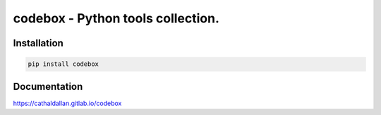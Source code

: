 codebox - Python tools collection.
-----------------------------------------

Installation
==================

.. code-block:: bash

    pip install codebox


Documentation
=============

https://cathaldallan.gitlab.io/codebox
